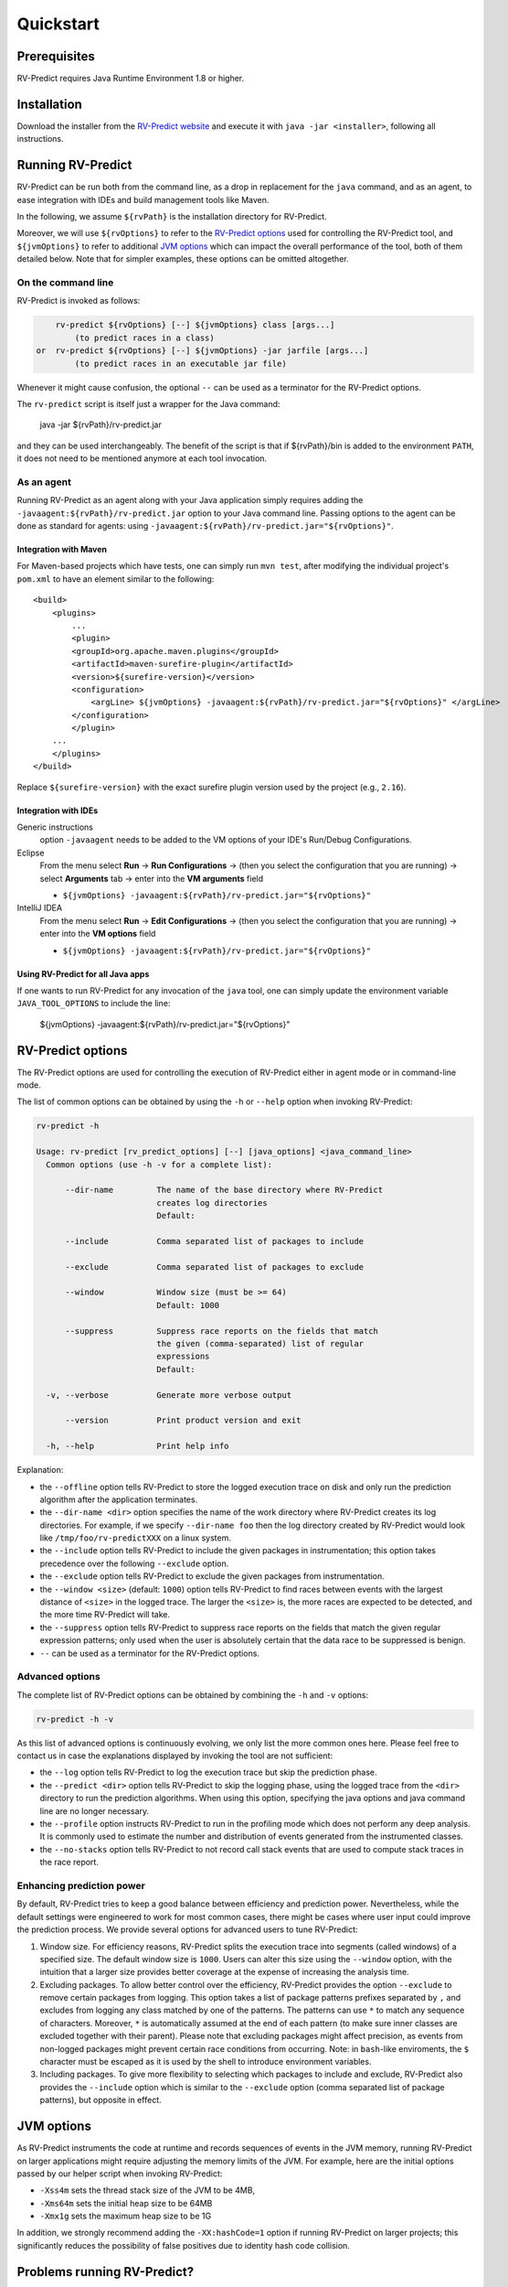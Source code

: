 Quickstart
==========

Prerequisites
-------------

RV-Predict requires Java Runtime Environment 1.8 or higher.

Installation
------------

Download the installer from the `RV-Predict website`_ and execute it
with ``java -jar <installer>``, following all instructions.

Running RV-Predict
------------------

RV-Predict can be run both from the command line, as a drop in
replacement for the ``java`` command, and as an agent, to ease
integration with IDEs and build management tools like Maven.

In the following, we assume ``${rvPath}`` is the installation directory
for RV-Predict.

Moreover, we will use ``${rvOptions}`` to refer to the `RV-Predict options`_
used for controlling the RV-Predict tool, and ``${jvmOptions}`` to refer to
additional `JVM options`_ which can impact the overall performance
of the tool, both of them detailed below.
Note that for simpler examples, these options can be omitted altogether.

On the command line
~~~~~~~~~~~~~~~~~~~

RV-Predict is invoked as follows:

.. code-block:: none

        rv-predict ${rvOptions} [--] ${jvmOptions} class [args...]
            (to predict races in a class)
    or  rv-predict ${rvOptions} [--] ${jvmOptions} -jar jarfile [args...]
            (to predict races in an executable jar file)

Whenever it might cause confusion, the optional ``--`` can be used as a
terminator for the RV-Predict options.

The ``rv-predict`` script is itself just a wrapper for the Java command:

    java -jar ${rvPath}/rv-predict.jar

and they can be used interchangeably.  The benefit of the script is that
if ${rvPath}/bin is added to the environment ``PATH``, it does not need
to be mentioned anymore at each tool invocation.

As an agent
~~~~~~~~~~~

Running RV-Predict as an agent along with your Java application simply
requires adding the ``-javaagent:${rvPath}/rv-predict.jar`` option to
your Java command line.
Passing options to the agent can be done as standard for agents:
using ``-javaagent:${rvPath}/rv-predict.jar="${rvOptions}"``.

Integration with Maven
``````````````````````
For Maven-based projects which have tests, one can simply run ``mvn test``,
after modifying the individual project's ``pom.xml`` to have an element
similar to the following:

::

  <build>
      <plugins>
          ...
          <plugin>
          <groupId>org.apache.maven.plugins</groupId>
          <artifactId>maven-surefire-plugin</artifactId>
          <version>${surefire-version}</version>
          <configuration>
              <argLine> ${jvmOptions} -javaagent:${rvPath}/rv-predict.jar="${rvOptions}" </argLine>
          </configuration>
          </plugin>
      ...
      </plugins>
  </build>

Replace ``${surefire-version}`` with the exact surefire plugin version
used by the project (e.g., ``2.16``).

Integration with IDEs
`````````````````````

Generic instructions
  option ``-javaagent`` needs to be added to the VM options of your IDE's
  Run/Debug Configurations.
Eclipse
  From the menu select **Run** -> **Run Configurations** ->
  (then you select the configuration that you are running) ->
  select **Arguments** tab -> enter into the **VM arguments** field

  - ``${jvmOptions} -javaagent:${rvPath}/rv-predict.jar="${rvOptions}"``

IntelliJ IDEA
  From the menu select **Run** -> **Edit Configurations** ->
  (then you select the configuration that you are running) -> enter
  into the **VM options** field

  - ``${jvmOptions} -javaagent:${rvPath}/rv-predict.jar="${rvOptions}"``

Using RV-Predict for all Java apps
``````````````````````````````````

If one wants to run RV-Predict for any invocation of the ``java`` tool,
one can simply update the environment variable ``JAVA_TOOL_OPTIONS``
to include the line:

    ${jvmOptions} -javaagent:${rvPath}/rv-predict.jar="${rvOptions}"


RV-Predict options
------------------

The RV-Predict options are used for controlling the execution of RV-Predict
either in agent mode or in command-line mode.

The list of common options can be obtained by using the ``-h`` or ``--help``
option when invoking RV-Predict:


.. code-block:: none

    rv-predict -h

    Usage: rv-predict [rv_predict_options] [--] [java_options] <java_command_line>
      Common options (use -h -v for a complete list):

          --dir-name         The name of the base directory where RV-Predict
                             creates log directories
                             Default:

          --include          Comma separated list of packages to include

          --exclude          Comma separated list of packages to exclude

          --window           Window size (must be >= 64)
                             Default: 1000

          --suppress         Suppress race reports on the fields that match
                             the given (comma-separated) list of regular
                             expressions
                             Default:

      -v, --verbose          Generate more verbose output

          --version          Print product version and exit

      -h, --help             Print help info


Explanation:

-  the ``--offline`` option tells RV-Predict to store the logged execution
   trace on disk and only run the prediction algorithm after the application
   terminates.
-  the ``--dir-name <dir>`` option specifies the name of the work directory
   where RV-Predict creates its log directories. For example, if we specify
   ``--dir-name foo`` then the log directory created by RV-Predict would look
   like ``/tmp/foo/rv-predictXXX`` on a linux system.
-  the ``--include`` option tells RV-Predict to include the given packages
   in instrumentation; this option takes precedence over the following
   ``--exclude`` option.
-  the ``--exclude`` option tells RV-Predict to exclude the given packages
   from instrumentation.
-  the ``--window <size>`` (default: ``1000``) option tells RV-Predict to
   find races between events with the largest distance of ``<size>`` in the
   logged trace.  The larger the ``<size>`` is, the more races are expected
   to be detected, and the more time RV-Predict will take.
-  the ``--suppress`` option tells RV-Predict to suppress race reports on
   the fields that match the given regular expression patterns; only used
   when the user is absolutely certain that the data race to be suppressed
   is benign.
-  ``--`` can be used as a terminator for the RV-Predict options.

Advanced options
~~~~~~~~~~~~~~~~

The complete list of RV-Predict options can be obtained by
combining the ``-h`` and ``-v`` options:


.. code-block:: none

    rv-predict -h -v

As this list of advanced options is continuously evolving, we only list the
more common ones here.  Please feel free to contact us in case the explanations
displayed by invoking the tool are not sufficient:

-  the ``--log`` option tells RV-Predict to log the execution trace but skip
   the prediction phase.
-  the ``--predict <dir>`` option tells RV-Predict to skip the logging phase,
   using the logged trace from the ``<dir>`` directory to run the prediction
   algorithms. When using this option, specifying the java options and java
   command line are no longer necessary.
-  the ``--profile`` option instructs RV-Predict to run in the profiling mode
   which does not perform any deep analysis. It is commonly used to estimate the
   number and distribution of events generated from the instrumented classes.
-  the ``--no-stacks`` option tells RV-Predict to not record call stack events
   that are used to compute stack traces in the race report.

Enhancing prediction power
~~~~~~~~~~~~~~~~~~~~~~~~~~

By default, RV-Predict tries to keep a good balance between efficiency
and prediction power.  Nevertheless, while the default settings were
engineered to work for most common cases, there might be cases where
user input could improve the prediction process.  We provide several
options for advanced users to tune RV-Predict:

#. Window size.  For efficiency reasons, RV-Predict splits the execution
   trace into segments (called windows) of a specified size.  The default
   window size is ``1000``.  Users can alter this size using
   the ``--window`` option, with the intuition that a larger size provides
   better coverage at the expense of increasing the analysis time.
#. Excluding packages.  To allow better control over the efficiency,
   RV-Predict provides the option ``--exclude`` to remove certain packages from
   logging.  This option takes a list of package patterns prefixes separated
   by ``,`` and excludes from logging any class matched by one of the patterns.
   The patterns can use ``*`` to match any sequence of characters. Moreover,
   ``*`` is automatically assumed at the end of each pattern (to make sure
   inner classes are excluded together with their parent).
   Please note that excluding packages might affect precision, as events from
   non-logged packages might prevent certain race conditions from occurring.
   Note: in ``bash``-like enviroments, the ``$`` character must be escaped
   as it is used by the shell to introduce environment variables.
#. Including packages.  To give more flexibility to selecting which packages
   to include and exclude, RV-Predict also provides the ``--include`` option
   which is similar to the ``--exclude`` option (comma separated list of
   package patterns), but opposite in effect.


JVM options
-----------

As RV-Predict instruments the code at runtime and records sequences of
events in the JVM memory, running RV-Predict on larger applications might
require adjusting the memory limits of the JVM.
For example, here are the initial options passed by our helper script when
invoking RV-Predict:

-  ``-Xss4m`` sets the thread stack size of the JVM to be 4MB,
-  ``-Xms64m`` sets the initial heap size to be 64MB
-  ``-Xmx1g`` sets the maximum heap size to be 1G

In addition, we strongly recommend adding the ``-XX:hashCode=1`` option if
running RV-Predict on larger projects; this significantly reduces the
possibility of false positives due to identity hash code collision.


Problems running RV-Predict?
----------------------------

We list below some possible issues occurring when using RV-Predict and ways to
address them.  For any unlisted issue you might experience, please use the
`RV Support Center`_.

Program does not seem to terminate
~~~~~~~~~~~~~~~~~~~~~~~~~~~~~~~~~~

Problem
  The execution of the program takes too long when run using RV-Predict.

Reason
  It could be due to the overhead required by RV-Predict analysis, or due to a
  deadlock condition triggered by the logged program.

Advice
  You can stop the program at any time and run the prediction phase on the
  already logged trace using the ``--predict`` option with the directory in which
  the trace was logged (printed by RV-Predict when the logging was started).

Stack overflow error
~~~~~~~~~~~~~~~~~~~~

Problem
  I'm getting an unexpected *Stack Overflow* exception and a huge stack
  trace when running my program with RV-Predict.

Reason
  The execution trace to be analyzed is collected by RV-Predict using a Java agent,
  which means that the call stack of the logging module adds on top of the call stack
  of the original application.

Advice
  Try increasing the stack size of the logged program by passing the ``-Xss``
  (as part of the `JVM options`_) to RV-Predict.



.. _z3: http://z3.codeplex.com
.. _RV-Predict website: http://runtimeverification.com/predict
.. _RV Support Center: https://runtimeverification.com/support/
